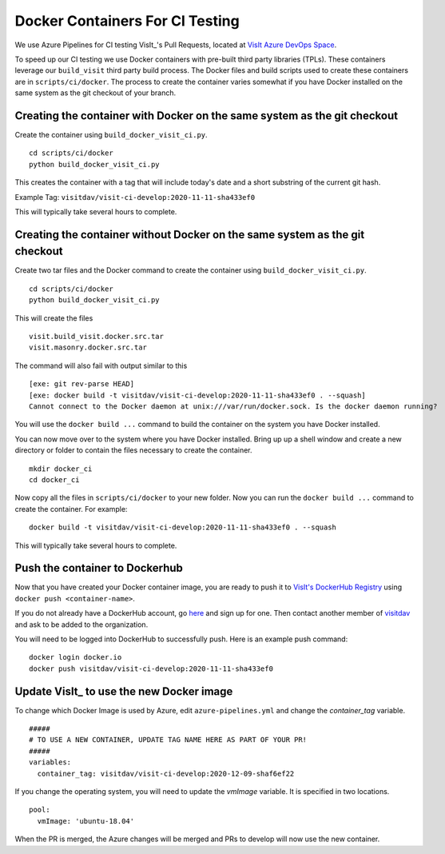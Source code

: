 Docker Containers For CI Testing
================================

We use Azure Pipelines for CI testing VisIt_'s Pull Requests, located at
`VisIt Azure DevOps Space <https://dev.azure.com/visit-dav/VisIt/>`_.


To speed up our CI testing we use Docker containers with pre-built third party
libraries (TPLs). These containers leverage our ``build_visit`` third party
build process. The Docker files and build scripts used to create 
these containers are in ``scripts/ci/docker``. The process to create the
container varies somewhat if you have Docker installed on the same
system as the git checkout of your branch.

Creating the container with Docker on the same system as the git checkout
-------------------------------------------------------------------------

Create the container using ``build_docker_visit_ci.py``. ::

    cd scripts/ci/docker
    python build_docker_visit_ci.py
 
This creates the container with a tag that will include today's date
and a short substring of the current git hash. 

Example Tag: ``visitdav/visit-ci-develop:2020-11-11-sha433ef0``

This will typically take several hours to complete.

Creating the container without Docker on the same system as the git checkout
----------------------------------------------------------------------------

Create two tar files and the Docker command to create the container using
``build_docker_visit_ci.py``. ::

    cd scripts/ci/docker
    python build_docker_visit_ci.py

This will create the files ::

    visit.build_visit.docker.src.tar
    visit.masonry.docker.src.tar

The command will also fail with output similar to this ::

    [exe: git rev-parse HEAD]
    [exe: docker build -t visitdav/visit-ci-develop:2020-11-11-sha433ef0 . --squash]
    Cannot connect to the Docker daemon at unix:///var/run/docker.sock. Is the docker daemon running?

You will use the ``docker build ...`` command to build the container on
the system you have Docker installed.

You can now move over to the system where you have Docker installed.
Bring up up a shell window and create a new directory or folder to contain
the files necessary to create the container. ::

    mkdir docker_ci
    cd docker_ci

Now copy all the files in ``scripts/ci/docker`` to your new folder. Now
you can run the ``docker build ...`` command to create the container. For
example: ::

    docker build -t visitdav/visit-ci-develop:2020-11-11-sha433ef0 . --squash

This will typically take several hours to complete.

Push the container to Dockerhub
-------------------------------

Now that you have created your Docker container image, you are ready to push
it to `VisIt's DockerHub Registry <https://hub.docker.com/orgs/visitdav>`_
using ``docker push <container-name>``.

If you do not already have a DockerHub account, go
`here <https://hub.docker.com/signup>`_  and sign up for one. Then
contact another member of `visitdav <https://hub.docker.com/orgs/visitdav>`_
and ask to be added to the organization.

You will need to be logged into DockerHub to successfully push. Here is
an example push command: ::

    docker login docker.io
    docker push visitdav/visit-ci-develop:2020-11-11-sha433ef0

Update VisIt_ to use the new Docker image
-----------------------------------------

To change which Docker Image is used by Azure, edit ``azure-pipelines.yml``
and change the `container_tag` variable. ::

    #####
    # TO USE A NEW CONTAINER, UPDATE TAG NAME HERE AS PART OF YOUR PR!
    #####
    variables:
      container_tag: visitdav/visit-ci-develop:2020-12-09-shaf6ef22


If you change the operating system, you will need to update the `vmImage`
variable. It is specified in two locations. ::

        pool:
          vmImage: 'ubuntu-18.04'

When the PR is merged, the Azure changes will be merged and PRs to develop 
will now use the new container.
